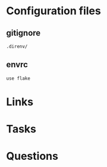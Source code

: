 #+TITLE:

* Configuration files
** gitignore

#+begin_src fundamental :tangle .gitignore
  .direnv/
#+end_src
** envrc

#+begin_src envrc-file :tangle .envrc
  use flake
#+end_src

* Links
* Tasks
* Questions
